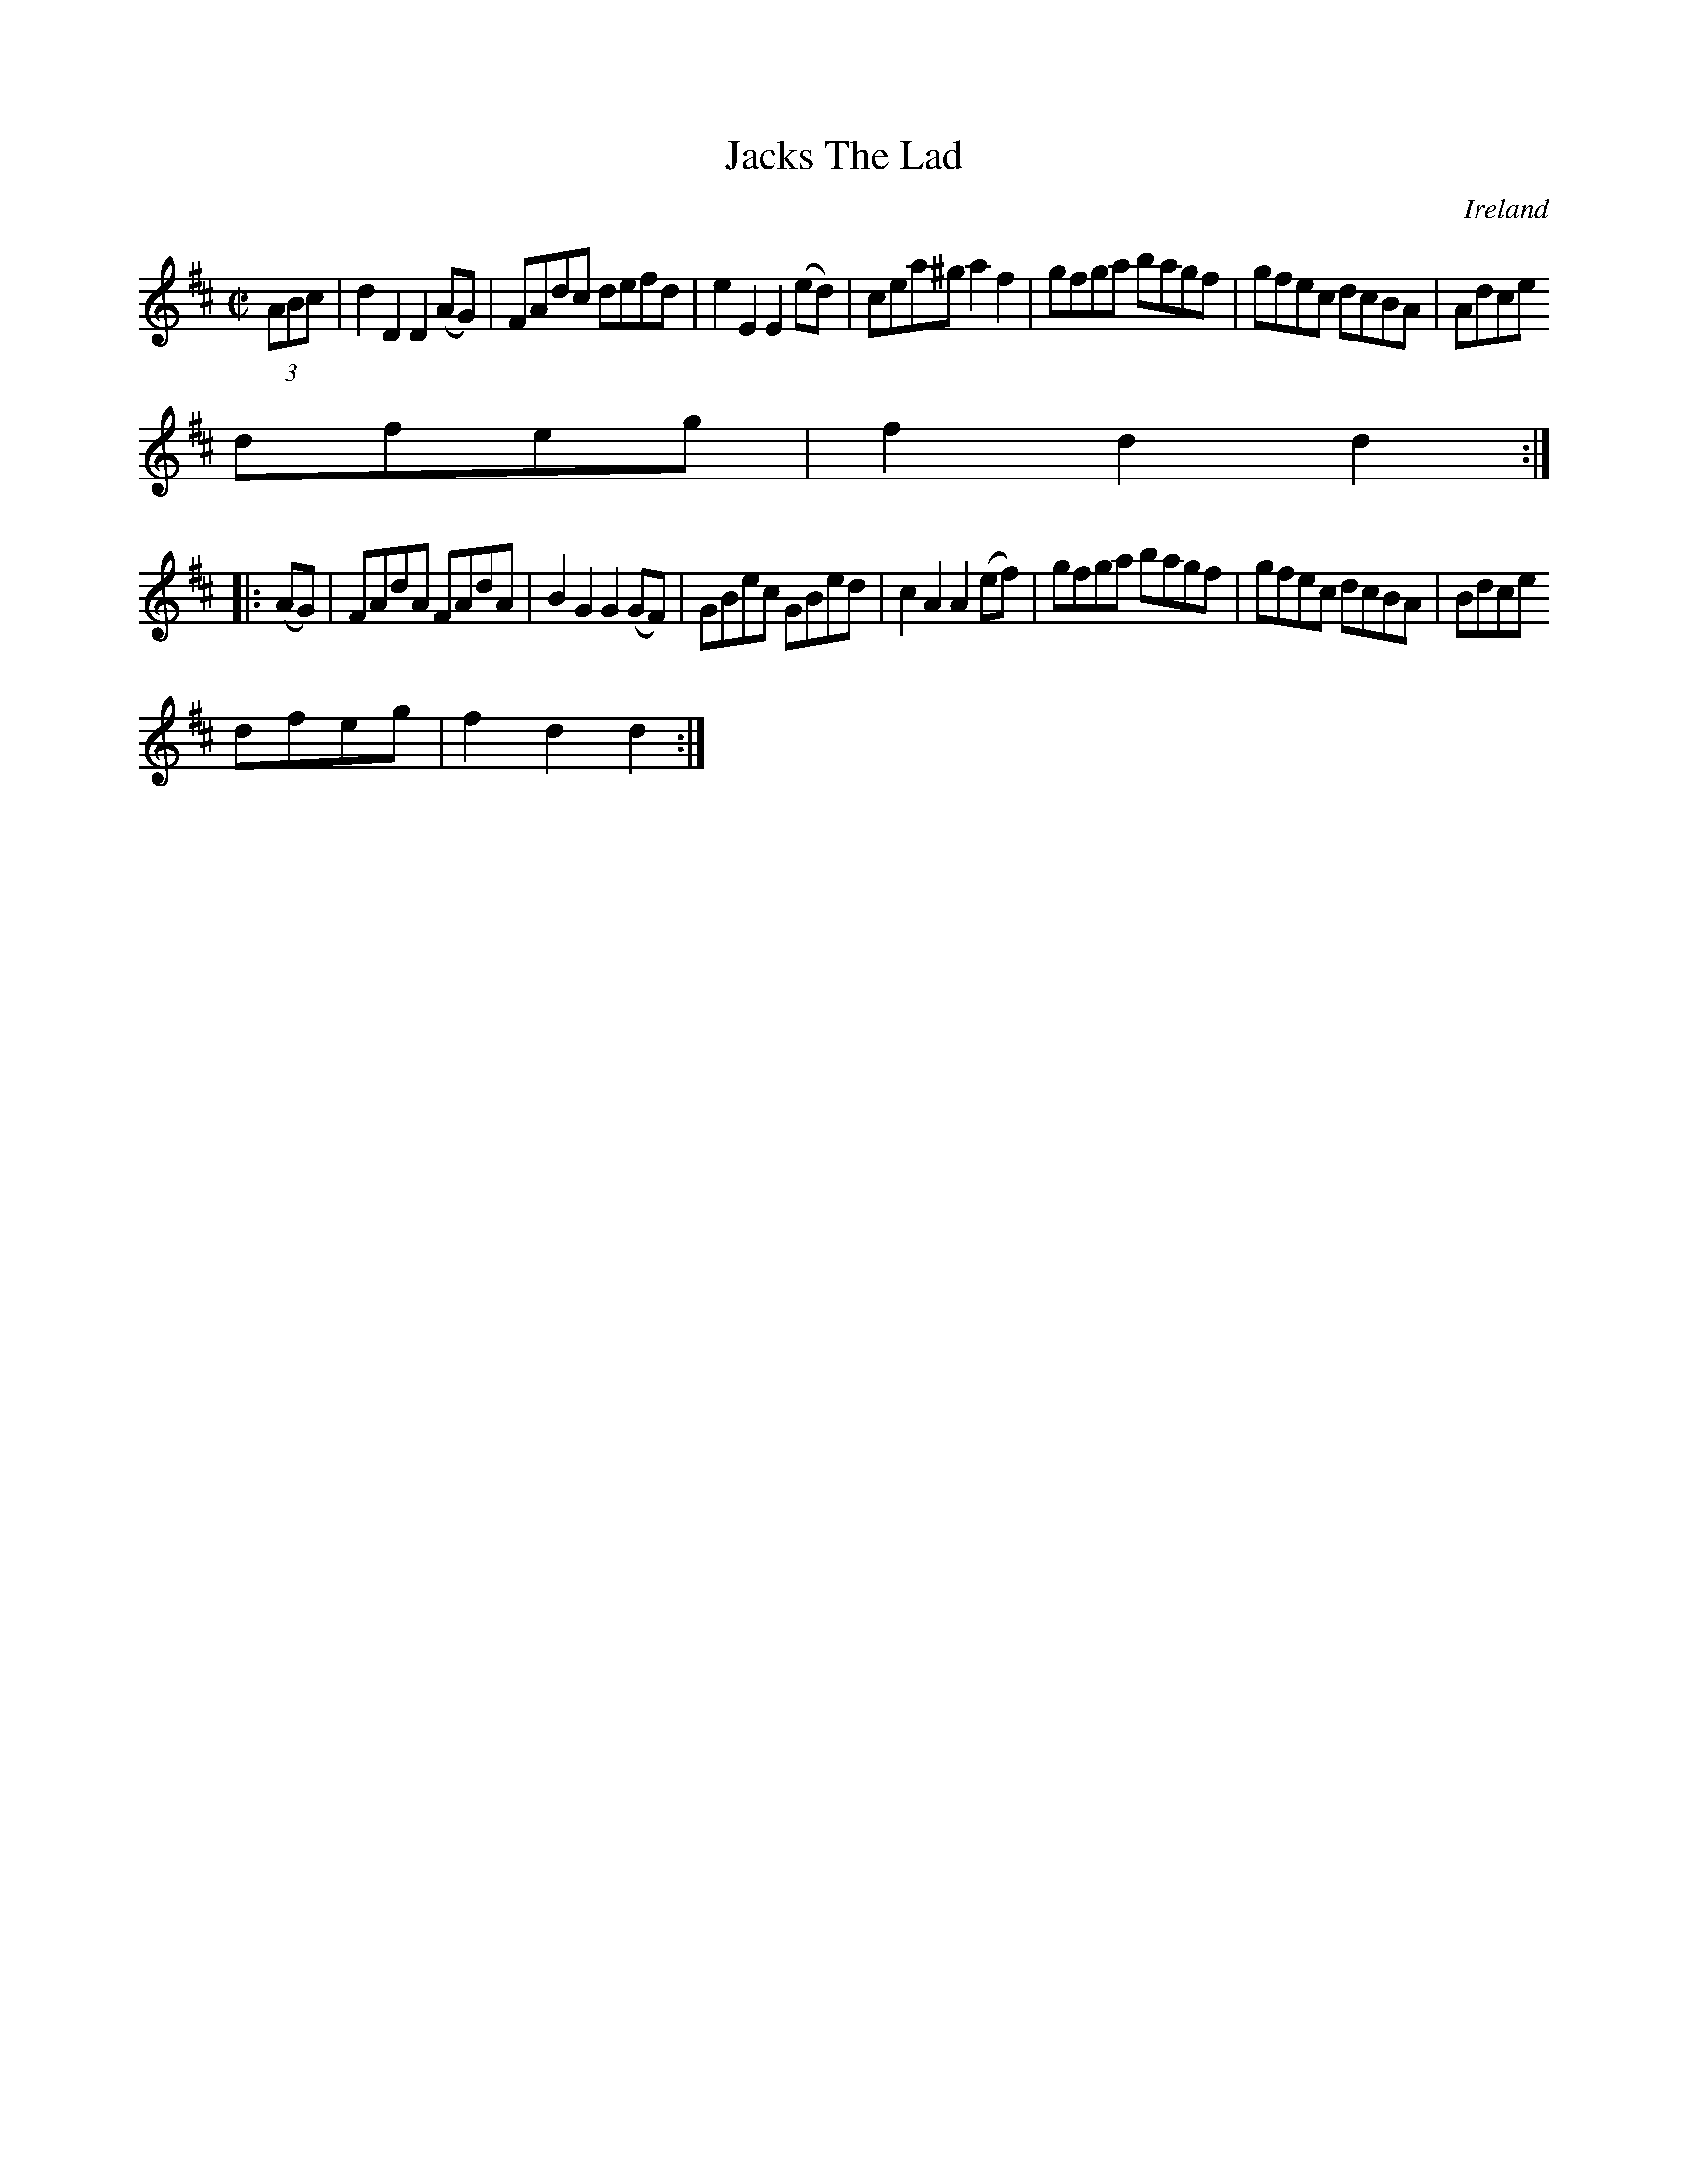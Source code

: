 X:914
T:Jacks The Lad
N:anon.
O:Ireland
B:Francis O'Neill: "The Dance Music of Ireland" (1907) no. 915
R:Hornpipe
Z:Transcribed by Frank Nordberg - http://www.musicaviva.com
N:Music Aviva - The Internet center for free sheet music downloads
M:C|
L:1/8
K:D
(3ABc|d2D2D2(AG)|FAdc defd|e2E2E2(ed)|cea^ga2f2|gfga bagf|gfec dcBA|Adce
dfeg|f2d2d2:|
|:(AG)|FAdA FAdA|B2G2G2(GF)|GBec GBed|c2A2A2(ef)|gfga bagf|gfec dcBA|Bdce
 dfeg|f2d2d2:|
